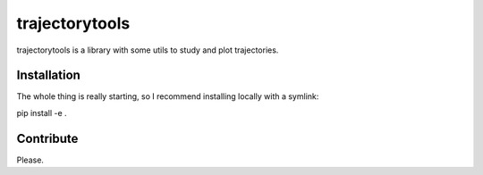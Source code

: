 ###############
trajectorytools
###############

trajectorytools is a library with some utils to study and
plot trajectories.

Installation
============

The whole thing is really starting, so I recommend installing
locally with a symlink:

pip install -e .

Contribute
==========

Please.


